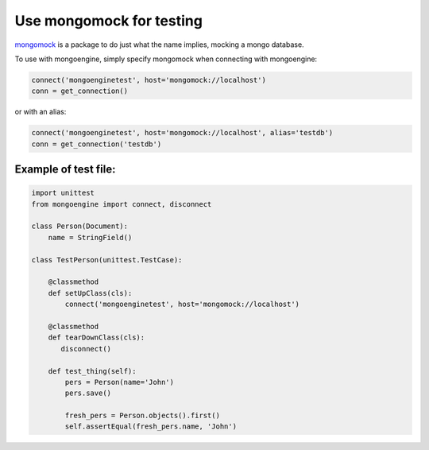 ==============================
Use mongomock for testing
==============================

`mongomock <https://github.com/vmalloc/mongomock/>`_ is a package to do just
what the name implies, mocking a mongo database.

To use with mongoengine, simply specify mongomock when connecting with
mongoengine:

.. code-block:: python

    connect('mongoenginetest', host='mongomock://localhost')
    conn = get_connection()

or with an alias:

.. code-block:: python

    connect('mongoenginetest', host='mongomock://localhost', alias='testdb')
    conn = get_connection('testdb')

Example of test file:
--------
.. code-block:: python

    import unittest
    from mongoengine import connect, disconnect

    class Person(Document):
        name = StringField()

    class TestPerson(unittest.TestCase):

        @classmethod
        def setUpClass(cls):
            connect('mongoenginetest', host='mongomock://localhost')

        @classmethod
        def tearDownClass(cls):
           disconnect()

        def test_thing(self):
            pers = Person(name='John')
            pers.save()

            fresh_pers = Person.objects().first()
            self.assertEqual(fresh_pers.name, 'John')
